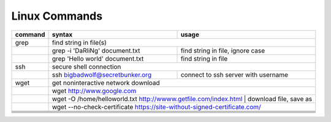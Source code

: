 Linux Commands
==============

+----------------+-----------------------------------------------+-------------------------------------------------+
| command        | syntax                                        | usage                                           |
+================+===============================================+=================================================+
| grep           | find string in file(s)                                                                          |
+----------------+-----------------------------------------------+-------------------------------------------------+
|                | grep -i 'DaRliNg' document.txt                | find string in file, ignore case                |
+----------------+-----------------------------------------------+-------------------------------------------------+
|                | grep 'Hello world' document.txt               | find string in file                             |
+----------------+-----------------------------------------------+-------------------------------------------------+
| ssh            | secure shell connection                                                                         |
+----------------+-----------------------------------------------+-------------------------------------------------+
|                | ssh bigbadwolf@secretbunker.org               | connect to ssh server with username             |
+----------------+-----------------------------------------------+-------------------------------------------------+
| wget           | get noninteractive network download                                                             |
+----------------+-----------------------------------------------+-------------------------------------------------+
|                | wget http://www.google.com                                                                      |
+----------------+-----------------------------------------------+-------------------------------------------------+
|                | wget -O /home/helloworld.txt http://wwww.getfile.com/index.html | download file, save as        |
+----------------+-----------------------------------------------+-------------------------------------------------+
|                | wget --no-check-certificate https://site-without-signed-certificate.com/                        |
+----------------+-----------------------------------------------+-------------------------------------------------+
+----------------+-----------------------------------------------+-------------------------------------------------+
+----------------+-----------------------------------------------+-------------------------------------------------+
+----------------+-----------------------------------------------+-------------------------------------------------+
+----------------+-----------------------------------------------+-------------------------------------------------+
+----------------+-----------------------------------------------+-------------------------------------------------+
